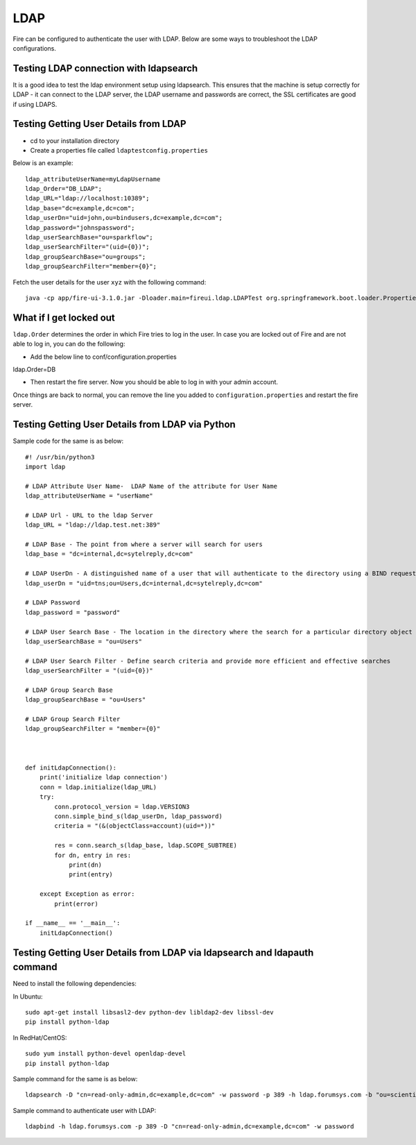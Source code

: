 LDAP
====

Fire can be configured to authenticate the user with LDAP. Below are some ways to troubleshoot the LDAP configurations.


Testing LDAP connection with ldapsearch
---------------------------------------

It is a good idea to test the ldap environment setup using ldapsearch. This ensures that the machine is setup correctly for LDAP - it can connect to the LDAP server, the LDAP username and passwords are correct, the SSL certificates are good if using LDAPS.

Testing Getting User Details from LDAP
--------------------------------------

* cd to your installation directory
* Create a properties file called ``ldaptestconfig.properties``

Below is an example::

  ldap_attributeUserName=myLdapUsername
  ldap_Order="DB_LDAP";
  ldap_URL="ldap://localhost:10389";
  ldap_base="dc=example,dc=com";
  ldap_userDn="uid=john,ou=bindusers,dc=example,dc=com";
  ldap_password="johnspassword";
  ldap_userSearchBase="ou=sparkflow";
  ldap_userSearchFilter="(uid={0})";
  ldap_groupSearchBase="ou=groups";
  ldap_groupSearchFilter="member={0}";

Fetch the user details for the user ``xyz`` with the following command::

  java -cp app/fire-ui-3.1.0.jar -Dloader.main=fireui.ldap.LDAPTest org.springframework.boot.loader.PropertiesLauncher xyz

What if I get locked out
------------------------

``ldap.Order`` determines the order in which Fire tries to log in the user.
In case you are locked out of Fire and are not able to log in, you can do the following:

* Add the below line to conf/configuration.properties
ldap.Order=DB

* Then restart the fire server. Now you should be able to log in with your admin account.

Once things are back to normal, you can remove the line you added to ``configuration.properties`` and restart the fire server.


Testing Getting User Details from LDAP via Python
-------------------------------------------------

Sample code for the same is as below::

  #! /usr/bin/python3
  import ldap

  # LDAP Attribute User Name-  LDAP Name of the attribute for User Name
  ldap_attributeUserName = "userName"

  # LDAP Url - URL to the ldap Server
  ldap_URL = "ldap://ldap.test.net:389"

  # LDAP Base - The point from where a server will search for users
  ldap_base = "dc=internal,dc=sytelreply,dc=com"

  # LDAP UserDn - A distinguished name of a user that will authenticate to the directory using a BIND request
  ldap_userDn = "uid=tns;ou=Users,dc=internal,dc=sytelreply,dc=com"

  # LDAP Password
  ldap_password = "password"

  # LDAP User Search Base - The location in the directory where the search for a particular directory object begins
  ldap_userSearchBase = "ou=Users"

  # LDAP User Search Filter - Define search criteria and provide more efficient and effective searches
  ldap_userSearchFilter = "(uid={0})"

  # LDAP Group Search Base
  ldap_groupSearchBase = "ou=Users"

  # LDAP Group Search Filter
  ldap_groupSearchFilter = "member={0}"



  def initLdapConnection():
      print('initialize ldap connection')
      conn = ldap.initialize(ldap_URL)
      try:
          conn.protocol_version = ldap.VERSION3
          conn.simple_bind_s(ldap_userDn, ldap_password)
          criteria = "(&(objectClass=account)(uid=*))"

          res = conn.search_s(ldap_base, ldap.SCOPE_SUBTREE)
          for dn, entry in res:
              print(dn)
              print(entry)

      except Exception as error:
          print(error)

  if __name__ == '__main__':
      initLdapConnection()


Testing Getting User Details from LDAP via ldapsearch and ldapauth command
-------------------------------------------------------------
Need to install the following dependencies::

In Ubuntu::

  sudo apt-get install libsasl2-dev python-dev libldap2-dev libssl-dev
  pip install python-ldap

In RedHat/CentOS::

  sudo yum install python-devel openldap-devel
  pip install python-ldap

Sample command for the same is as below::

  ldapsearch -D "cn=read-only-admin,dc=example,dc=com" -w password -p 389 -h ldap.forumsys.com -b "ou=scientists,dc=example,dc=com" -s base -v
  
Sample command to authenticate user with LDAP::
  
  ldapbind -h ldap.forumsys.com -p 389 -D "cn=read-only-admin,dc=example,dc=com" -w password

